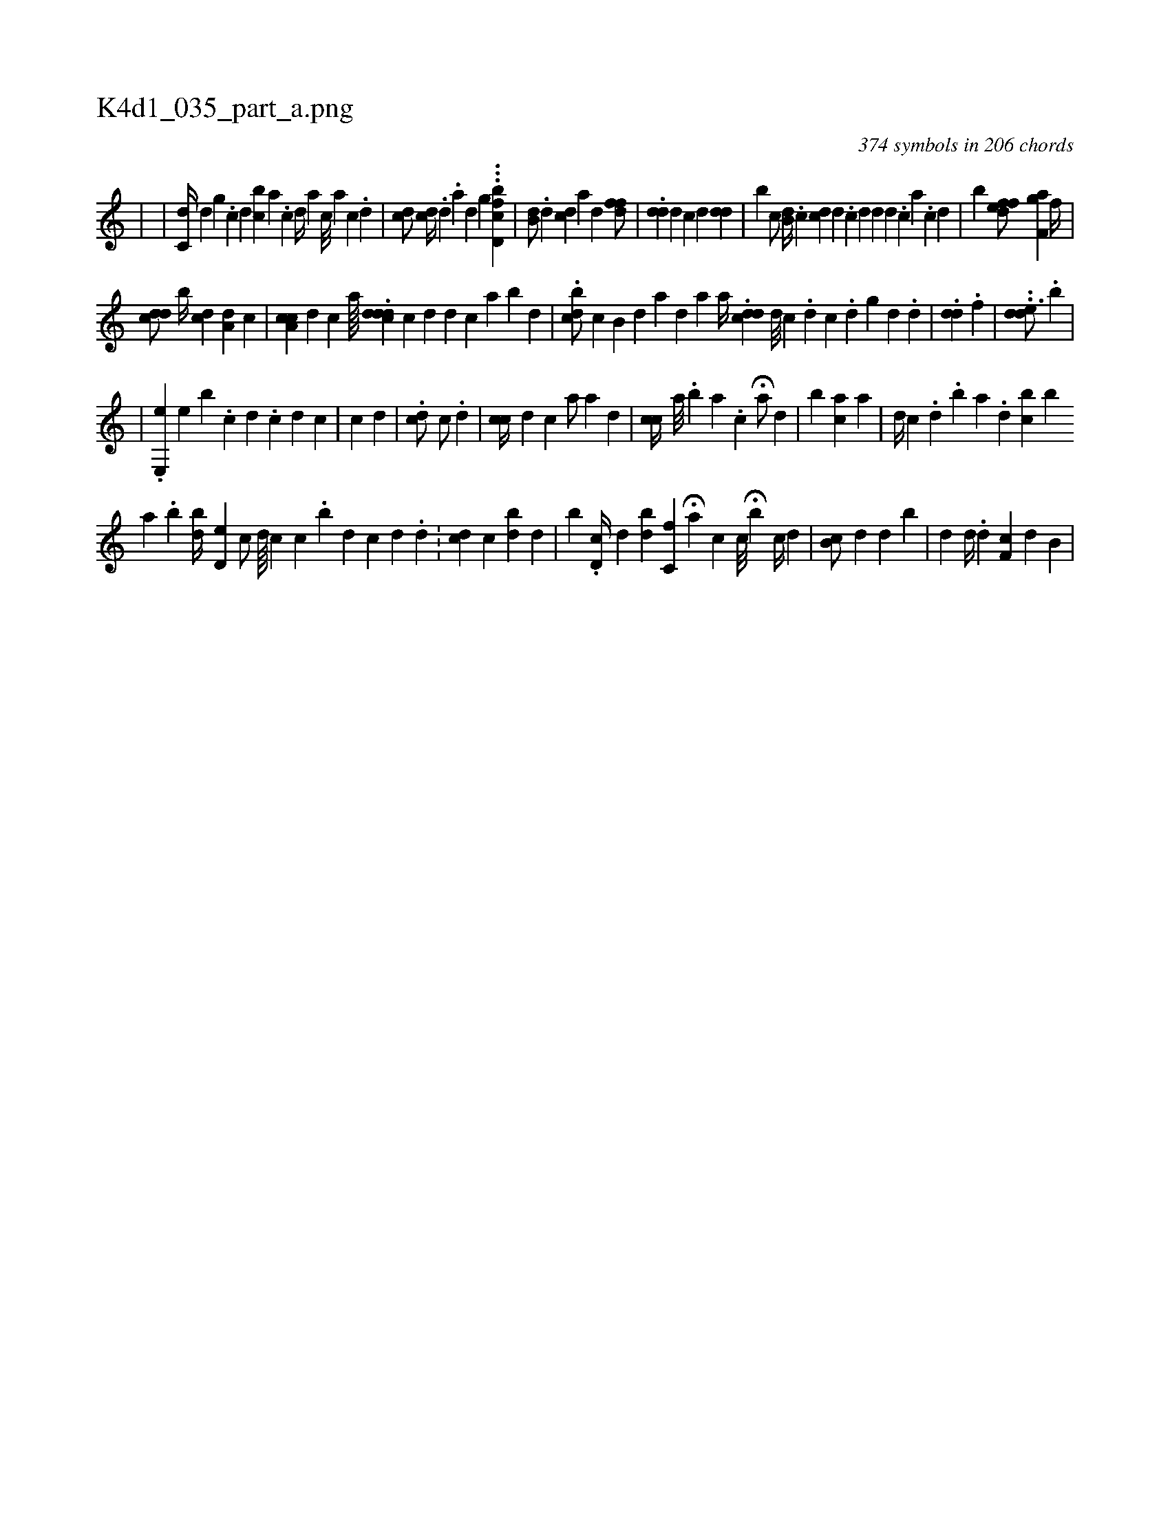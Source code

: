 X:1
%
%%titleleft true
%%tabaddflags 0
%%tabrhstyle grid
%
T:K4d1_035_part_a.png
C:374 symbols in 206 chords
L:1/4
K:italiantab
%
|\
	[,h1] |\
	[,c,d//] [,,,#y] [,,d] [,,g#y] .[,c] [,d] [bc] [,a] .[,c] [,d//] [a] [c///] [a] [c] .[d] |\
	[,dic/] [,,,cd//] .[,,,,d] .[,,,a] [,,,,d] [,,,,g] ...[fbd,c1] |\
	[,b,d/] .[,,,,d] [,,,i] [cd] [a] [,,d] [,dff/] |\
	.[i,d#yd] [,,,,d] [,,,c] [,,,d] [,,,i] .[#ydd] |\
	[,b] [,c/] [,,b,d//] .[,c] [,cd#y] [,,,d] [,i//] .[,c] [,d] [,d] [,d] .[,c] [,a] .[,c] [,d] |\
	[,,b] [,dfef/] [,,,,i] [f,ag] [,,,f//] |
%
[,,,cdd/] [,,b//] [,,,i] [cd] [ia,d] [,,,c] |\
	[a,cc] [,,,d] [,,,c] [,,,a////] .[cddd] [c] [d] [d] [c] [a] [b#y] [,d] |\
	.[,dbc/] [,,,,,c] [,,b,#y///] [,,,,d] [,,a] [,,,d] [,,,#y] [,,,a] [,,,,a//] .[,,dcd] [,d///] [,c] .[,i] [,d] [,c] .[,,d] [,g] [,d] .[,d] |\
	.[,dd1] .[,,,f] |\
	..[,dde3/4] .[,b] |
%
|\
	.[,e,,e1] [,,,,,e] [,,,,b] .[,,,c] [,,,d] .[,,,c] [,,,d] [,,,c] |\
	[,,,c1] [,,,d] |\
	.[,,cd/]  [,,,c/] .[,,d] |\
	[,,cc//] [,,,d] [,,,c] [,,,a/] [a] [,,,,d] |\
	[,,cc//] [a///] .[b] [a] .[,c] H[a/] [,,d] |\
	[,,,i] [b] [,,ca] [,,,,a] |\
	[,,,,d//] [,,,c] .[,d] .[,b] [,a] .[,,d] [,ibc] [,b] 
%
[a] .[,i] [bi] |\
	[,bd//] [d,#ye] [,,c/] [,i,d////] [,,,c] [,,,#y] [,,c] .[,,i,,b] [,,d] [,,c] [,,,d] .[,,,#y] [,,d] .[,,#y] |\
	[,,,,i//] [,,,cd] [,,,,c] [,,bd] [,,d] [,i/] |\
	[,,,b] .[,d,c//] [,d] [,bd] [,,c,f] H[,,,a] [,,,,c] [,,c///] H[,b] [,,c//] [,,d] |\
	[,b,c/] [,,,d] [,,d] [,b] |\
	[,,d] [d//] .[,,,,d] [f,c] [,,,d] [,,,#y] [,b,i/] |
% number of items: 374



